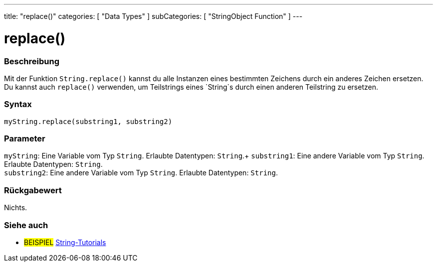 ---
title: "replace()"
categories: [ "Data Types" ]
subCategories: [ "StringObject Function" ]
---





= replace()


// OVERVIEW SECTION STARTS
[#overview]
--

[float]
=== Beschreibung
Mit der Funktion `String.replace()` kannst du alle Instanzen eines bestimmten Zeichens durch ein anderes Zeichen ersetzen.
Du kannst auch `replace()` verwenden, um Teilstrings eines `String`s durch einen anderen Teilstring zu ersetzen.

[%hardbreaks]


[float]
=== Syntax
`myString.replace(substring1, substring2)`


[float]
=== Parameter
`myString`: Eine Variable vom Typ `String`. Erlaubte Datentypen: `String`.+
`substring1`: Eine andere Variable vom Typ `String`. Erlaubte Datentypen: `String`. +
`substring2`: Eine andere Variable vom Typ `String`. Erlaubte Datentypen: `String`.


[float]
=== Rückgabewert
Nichts.
--
// OVERVIEW SECTION ENDS



// HOW TO USE SECTION ENDS


// SEE ALSO SECTION
[#see_also]
--

[float]
=== Siehe auch

[role="example"]
* #BEISPIEL# https://www.arduino.cc/en/Tutorial/BuiltInExamples#strings[String-Tutorials^]
--
// SEE ALSO SECTION ENDS
